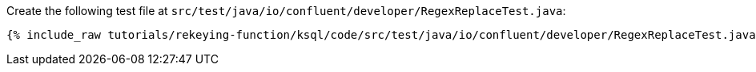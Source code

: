 Create the following test file at `src/test/java/io/confluent/developer/RegexReplaceTest.java`:

+++++
<pre class="snippet"><code class="java">{% include_raw tutorials/rekeying-function/ksql/code/src/test/java/io/confluent/developer/RegexReplaceTest.java %}</code></pre>
+++++
